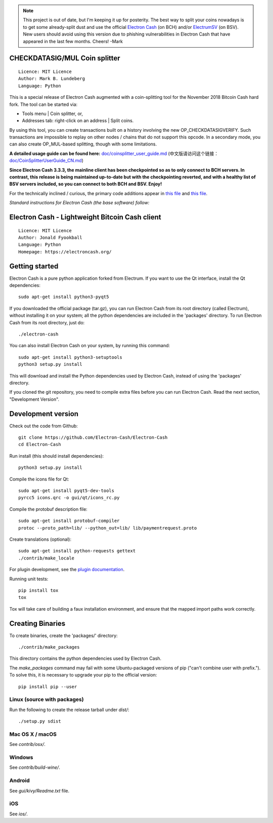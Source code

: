 

.. note :: This project is out of date, but I'm keeping it up for posterity. The best way to split your coins nowadays is to get some already-split dust and use the official `Electron Cash <https://github.com/Electron-Cash/Electron-Cash>`_ (on BCH) and/or `ElectrumSV <https://github.com/electrumsv/electrumsv>`_ (on BSV). New users should avoid using this version due to phishing vulnerabilities in Electron Cash that have appeared in the last few months. Cheers! -Mark

CHECKDATASIG/MUL Coin splitter
==============================

::

  Licence: MIT Licence
  Author: Mark B. Lundeberg
  Language: Python

This is a special release of Electron Cash augmented with a coin-splitting tool
for the November 2018 Bitcoin Cash hard fork. The tool can be started via:

* Tools menu | Coin splitter, or,
* Addresses tab: right-click on an address | Split coins.

By using this tool, you can create transactions built on a history involving
the new OP_CHECKDATASIGVERIFY. Such transactions are impossible to replay on
other nodes / chains that do not support this opcode. In a secondary mode,
you can also create OP_MUL-based splitting, though with some limitations.

**A detailed usage guide can be found here:** `<doc/coinsplitter_user_guide.md>`_
(中文版请访问这个链接：`<doc/CoinSplitterUserGuide_CN.md>`_)

**Since Electron Cash 3.3.3, the mainline client has been checkpointed so as to only connect to BCH servers. In contrast, this release is being maintained up-to-date but with the checkpointing reverted, and with a healthy list of BSV servers included, so you can connect to both BCH and BSV. Enjoy!**

For the technically inclined / curious, the primary code additions appear in
`this file <gui/qt/coinsplit.py>`_ and `this file <gui/qt/coinsplitmul.py>`_.

*Standard instructions for Electron Cash (the base software) follow:*

Electron Cash - Lightweight Bitcoin Cash client
=====================================

::

  Licence: MIT Licence
  Author: Jonald Fyookball
  Language: Python
  Homepage: https://electroncash.org/


.. image:: https://d322cqt584bo4o.cloudfront.net/electron-cash/localized.svg
    :target: https://crowdin.com/project/electron-cash
    :alt: Help translate Electron Cash online





Getting started
===============

Electron Cash is a pure python application forked from Electrum. If you want to use the
Qt interface, install the Qt dependencies::

    sudo apt-get install python3-pyqt5

If you downloaded the official package (tar.gz), you can run
Electron Cash from its root directory (called Electrum), without installing it on your
system; all the python dependencies are included in the 'packages'
directory. To run Electron Cash from its root directory, just do::

    ./electron-cash

You can also install Electron Cash on your system, by running this command::

    sudo apt-get install python3-setuptools
    python3 setup.py install

This will download and install the Python dependencies used by
Electron Cash, instead of using the 'packages' directory.

If you cloned the git repository, you need to compile extra files
before you can run Electron Cash. Read the next section, "Development
Version".



Development version
===================

Check out the code from Github::

    git clone https://github.com/Electron-Cash/Electron-Cash
    cd Electron-Cash

Run install (this should install dependencies)::

    python3 setup.py install

Compile the icons file for Qt::

    sudo apt-get install pyqt5-dev-tools
    pyrcc5 icons.qrc -o gui/qt/icons_rc.py

Compile the protobuf description file::

    sudo apt-get install protobuf-compiler
    protoc --proto_path=lib/ --python_out=lib/ lib/paymentrequest.proto

Create translations (optional)::

    sudo apt-get install python-requests gettext
    ./contrib/make_locale

For plugin development, see the `plugin documentation <plugins/README.rst>`_.

Running unit tests::

    pip install tox
    tox

Tox will take care of building a faux installation environment, and ensure that
the mapped import paths work correctly.

Creating Binaries
=================


To create binaries, create the 'packages/' directory::

    ./contrib/make_packages

This directory contains the python dependencies used by Electron Cash.

The `make_packages` command may fail with some Ubuntu-packaged versions of
pip ("can't combine user with prefix."). To solve this, it is necessary to
upgrade your pip to the official version::

    pip install pip --user

Linux (source with packages)
----------------------------

Run the following to create the release tarball under `dist/`::

    ./setup.py sdist

Mac OS X / macOS
--------

See `contrib/osx/`.

Windows
-------

See `contrib/build-wine/`.

Android
-------

See `gui/kivy/Readme.txt` file.

iOS
-------

See `ios/`.
